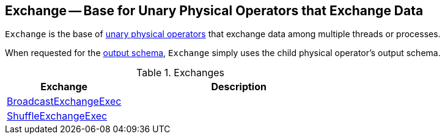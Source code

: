 == [[Exchange]] Exchange -- Base for Unary Physical Operators that Exchange Data

`Exchange` is the base of link:spark-sql-SparkPlan.adoc#UnaryExecNode[unary physical operators] that exchange data among multiple threads or processes.

[[output]]
When requested for the link:spark-sql-catalyst-QueryPlan.adoc#output[output schema], `Exchange` simply uses the child physical operator's output schema.

[[implementations]]
.Exchanges
[cols="1,2",options="header",width="100%"]
|===
| Exchange
| Description

| [[BroadcastExchangeExec]] link:spark-sql-SparkPlan-BroadcastExchangeExec.adoc[BroadcastExchangeExec]
|

| [[ShuffleExchangeExec]] link:spark-sql-SparkPlan-ShuffleExchangeExec.adoc[ShuffleExchangeExec]
|
|===
